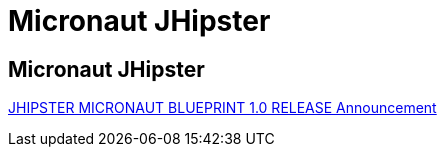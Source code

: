 = Micronaut JHipster
:includedir: src/docs/asciidoc
:sectnums!:

== Micronaut JHipster

https://micronaut.io/2021/04/19/jhipster-micronaut-blueprint-1-0-release/[JHIPSTER MICRONAUT BLUEPRINT 1.0 RELEASE Announcement]


